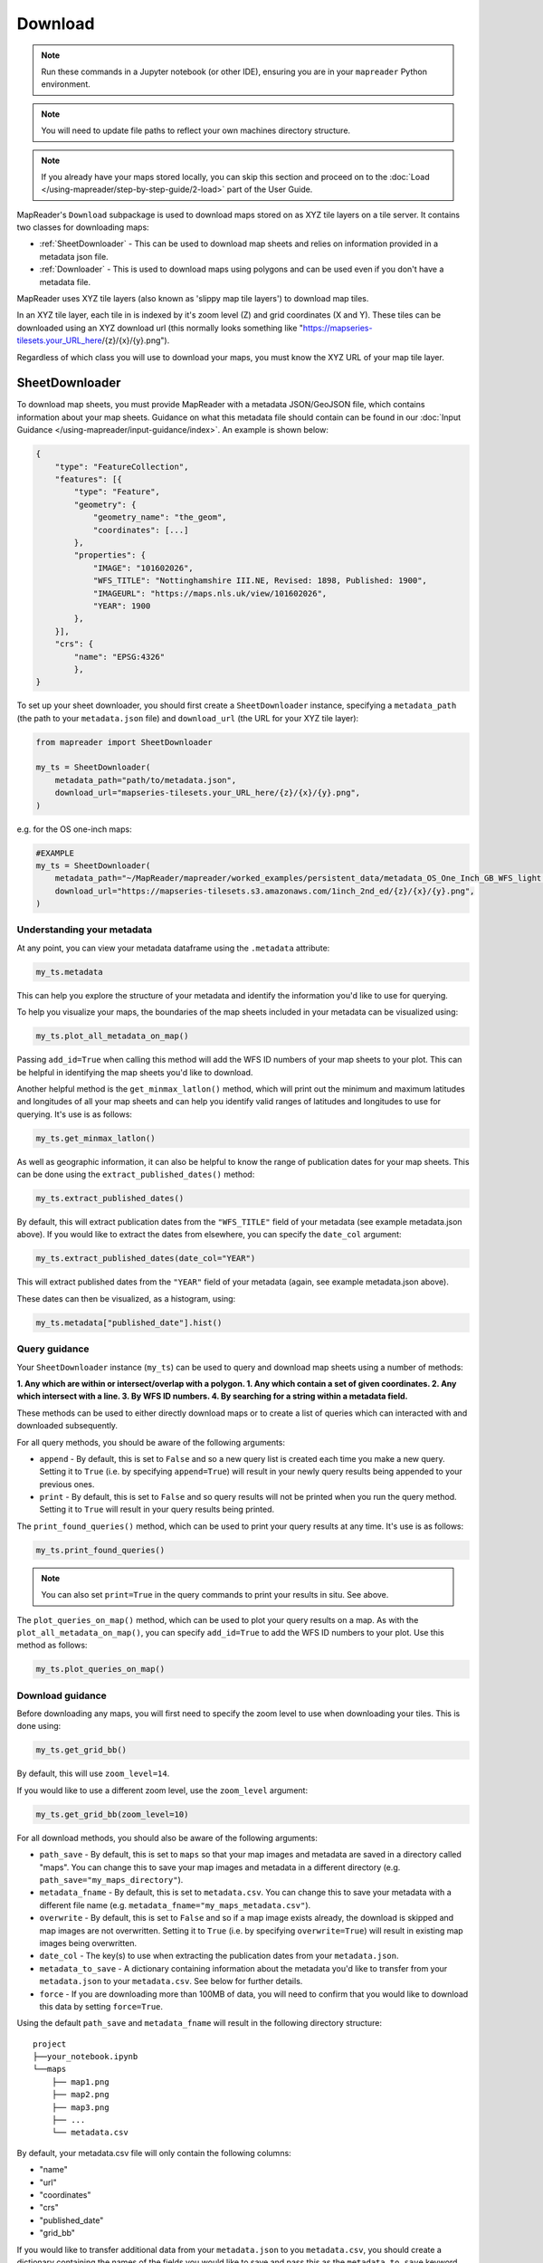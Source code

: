 Download
=========

.. todo:: Add comment saying navigate in your terminal to your working directory and then open a notebook from there. Shift right click on a folder in windows to copy path name.
.. todo:: Add instruction to create a new notebook.

.. note:: Run these commands in a Jupyter notebook (or other IDE), ensuring you are in your ``mapreader`` Python environment.

.. note:: You will need to update file paths to reflect your own machines directory structure.

.. note:: If you already have your maps stored locally, you can skip this section and proceed on to the :doc:`Load </using-mapreader/step-by-step-guide/2-load>` part of the User Guide.

MapReader's ``Download`` subpackage is used to download maps stored on as XYZ tile layers on a tile server.
It contains two classes for downloading maps:

- :ref:`SheetDownloader` - This can be used to download map sheets and relies on information provided in a metadata json file.
- :ref:`Downloader` - This is used to download maps using polygons and can be used even if you don't have a metadata file.

MapReader uses XYZ tile layers (also known as 'slippy map tile layers') to download map tiles.

In an XYZ tile layer, each tile in is indexed by it's zoom level (Z) and grid coordinates (X and Y).
These tiles can be downloaded using an XYZ download url (this normally looks something like "https://mapseries-tilesets.your_URL_here/{z}/{x}/{y}.png").

Regardless of which class you will use to download your maps, you must know the XYZ URL of your map tile layer.

.. _SheetDownloader:

SheetDownloader
---------------

To download map sheets, you must provide MapReader with a metadata JSON/GeoJSON file, which contains information about your map sheets.
Guidance on what this metadata file should contain can be found in our :doc:`Input Guidance </using-mapreader/input-guidance/index>`.
An example is shown below:

.. code-block:: javascript

    {
        "type": "FeatureCollection",
        "features": [{
            "type": "Feature",
            "geometry": {
                "geometry_name": "the_geom",
                "coordinates": [...]
            },
            "properties": {
                "IMAGE": "101602026",
                "WFS_TITLE": "Nottinghamshire III.NE, Revised: 1898, Published: 1900",
                "IMAGEURL": "https://maps.nls.uk/view/101602026",
                "YEAR": 1900
            },
        }],
        "crs": {
            "name": "EPSG:4326"
            },
    }

.. todo:: explain what json file does (allows splitting layer into 'map sheets'), allows patches to retain attributes of parent maps to investigate at any point of pipeline (Katie)

To set up your sheet downloader, you should first create a ``SheetDownloader`` instance, specifying a ``metadata_path`` (the path to your ``metadata.json`` file) and ``download_url`` (the URL for your XYZ tile layer):

.. code-block:: python

     from mapreader import SheetDownloader

     my_ts = SheetDownloader(
         metadata_path="path/to/metadata.json",
         download_url="mapseries-tilesets.your_URL_here/{z}/{x}/{y}.png",
     )

e.g. for the OS one-inch maps:

.. code-block:: python

     #EXAMPLE
     my_ts = SheetDownloader(
         metadata_path="~/MapReader/mapreader/worked_examples/persistent_data/metadata_OS_One_Inch_GB_WFS_light.json",
         download_url="https://mapseries-tilesets.s3.amazonaws.com/1inch_2nd_ed/{z}/{x}/{y}.png",
     )


Understanding your metadata
~~~~~~~~~~~~~~~~~~~~~~~~~~~~

At any point, you can view your metadata dataframe using the ``.metadata`` attribute:

.. code-block:: python

     my_ts.metadata

This can help you explore the structure of your metadata and identify the information you'd like to use for querying.

To help you visualize your maps, the boundaries of the map sheets included in your metadata can be visualized using:

.. code-block:: python

     my_ts.plot_all_metadata_on_map()

.. image:: /_static/plot_metadata_on_map.png
     :width: 400px
     :align: center


Passing ``add_id=True`` when calling this method will add the WFS ID numbers of your map sheets to your plot.
This can be helpful in identifying the map sheets you'd like to download.

Another helpful method is the ``get_minmax_latlon()`` method, which will print out the minimum and maximum latitudes and longitudes of all your map sheets and can help you identify valid ranges of latitudes and longitudes to use for querying.
It's use is as follows:

.. code-block:: python

     my_ts.get_minmax_latlon()


As well as geographic information, it can also be helpful to know the range of publication dates for your map sheets.
This can be done using the ``extract_published_dates()`` method:

.. code-block:: python

     my_ts.extract_published_dates()

By default, this will extract publication dates from the ``"WFS_TITLE"`` field of your metadata (see example metadata.json above).
If you would like to extract the dates from elsewhere, you can specify the ``date_col`` argument:

.. code-block:: python

     my_ts.extract_published_dates(date_col="YEAR")

This will extract published dates from the ``"YEAR"`` field of your metadata (again, see example metadata.json above).

These dates can then be visualized, as a histogram, using:

.. code-block:: python

     my_ts.metadata["published_date"].hist()


.. _query_guidance:

Query guidance
~~~~~~~~~~~~~~~

Your ``SheetDownloader`` instance (``my_ts``) can be used to query and download map sheets using a number of methods:

**1. Any which are within or intersect/overlap with a polygon.
1. Any which contain a set of given coordinates.
2. Any which intersect with a line.
3. By WFS ID numbers.
4. By searching for a string within a metadata field.**

These methods can be used to either directly download maps or to create a list of queries which can interacted with and downloaded subsequently.

For all query methods, you should be aware of the following arguments:

- ``append`` - By default, this is set to ``False`` and so a new query list is created each time you make a new query. Setting it to ``True`` (i.e. by specifying ``append=True``) will result in your newly query results being appended to your previous ones.
- ``print`` - By default, this is set to ``False`` and so query results will not be printed when you run the query method. Setting it to ``True`` will result in your query results being printed.

The ``print_found_queries()`` method, which can be used to print your query results at any time.
It's use is as follows:

.. code-block:: python

     my_ts.print_found_queries()

.. note:: You can also set ``print=True`` in the query commands to print your results in situ. See above.

The ``plot_queries_on_map()`` method, which can be used to plot your query results on a map.
As with the ``plot_all_metadata_on_map()``, you can specify ``add_id=True`` to add the WFS ID numbers to your plot. Use this method as follows:

.. code-block:: python

     my_ts.plot_queries_on_map()

.. _download_guidance:

Download guidance
~~~~~~~~~~~~~~~~~~

Before downloading any maps, you will first need to specify the zoom level to use when downloading your tiles.
This is done using:

.. code-block:: python

     my_ts.get_grid_bb()

By default, this will use ``zoom_level=14``.

If you would like to use a different zoom level, use the ``zoom_level`` argument:

.. code-block:: python

     my_ts.get_grid_bb(zoom_level=10)

For all download methods, you should also be aware of the following arguments:

- ``path_save`` - By default, this is set to ``maps`` so that your map images and metadata are saved in a directory called "maps". You can change this to save your map images and metadata in a different directory (e.g. ``path_save="my_maps_directory"``).
- ``metadata_fname`` - By default, this is set to ``metadata.csv``. You can change this to save your metadata with a different file name (e.g. ``metadata_fname="my_maps_metadata.csv"``).
- ``overwrite`` - By default, this is set to ``False`` and so if a map image exists already, the download is skipped and map images are not overwritten. Setting it to ``True`` (i.e. by specifying ``overwrite=True``) will result in existing map images being overwritten.
- ``date_col`` - The key(s) to use when extracting the publication dates from your ``metadata.json``.
- ``metadata_to_save`` - A dictionary containing information about the metadata you'd like to transfer from your ``metadata.json`` to your ``metadata.csv``. See below for further details.
- ``force`` - If you are downloading more than 100MB of data, you will need to confirm that you would like to download this data by setting ``force=True``.

Using the default ``path_save`` and ``metadata_fname`` will result in the following directory structure:

::

    project
    ├──your_notebook.ipynb
    └──maps
        ├── map1.png
        ├── map2.png
        ├── map3.png
        ├── ...
        └── metadata.csv

By default, your metadata.csv file will only contain the following columns:

- "name"
- "url"
- "coordinates"
- "crs"
- "published_date"
- "grid_bb"

If you would like to transfer additional data from your ``metadata.json`` to you ``metadata.csv``, you should create a dictionary containing the names of the fields you would like to save and pass this as the ``metadata_to_save`` keyword argument in each download method.

This should be in the form of:

.. code-block:: python

     metadata_to_save = {
          "new_column_name_1": "metadata_json_column1",
          "new_column_name_2": "metadata_json_column2",
          ...
     }

For example, to save the "WFS_TITLE" field from the example metadata.json above, you would use:

.. code-block:: python

     metadata_to_save = {
          "wfs_title": "WFS_TITLE",
     }

This would result in a metadata.csv with the following columns:

- "name"
- "url"
- "coordinates"
- "crs"
- "published_date"
- "grid_bb"
- "wfs_title"

1. Finding map sheets which overlap or intersect with a polygon.
~~~~~~~~~~~~~~~~~~~~~~~~~~~~~~~~~~~~~~~~~~~~~~~~~~~~~~~~~~~~~~~~~~~

The ``query_map_sheets_by_polygon()`` and ``download_map_sheets_by_polygon()`` methods can be used find and download map sheets which are within or intersect/overlap with a `shapely.Polygon <https://shapely.readthedocs.io/en/stable/reference/shapely.Polygon.html#shapely.Polygon>`_.
These methods have two modes:

- "within" - This finds map sheets whose bounds are completely within the given polygon.
- "intersects" - This finds map sheets which intersect/overlap with the given polygon.

The ``mode`` can be selected by specifying ``mode="within"`` or ``mode="intersects"``.

The ``query_map_sheets_by_polygon()`` and ``download_map_sheets_by_polygon()`` methods take a `shapely.Polygon <https://shapely.readthedocs.io/en/stable/reference/shapely.Polygon.html#shapely.Polygon>`_ object as the ``polygon`` argument.
These polygons can be created using MapReader's ``create_polygon_from_latlons()`` function:

.. code-block:: python

     from mapreader import create_polygon_from_latlons

     my_polygon = create_polygon_from_latlons(min_lat, min_lon, max_lat, max_lon)

e.g. :

.. code-block:: python

     #EXAMPLE
     my_polygon = create_polygon_from_latlons(54.3, -3.2, 56.0, 3)

Then, to find map sheets which fall within the bounds of this polygon, use:

.. code-block:: python

     my_ts.query_map_sheets_by_polygon(my_polygon, mode="within")

Or, to find map sheets which intersect with this polygon, use:

.. code-block:: python

     my_ts.query_map_sheets_by_polygon(my_polygon, mode="intersects")

.. note:: Guidance on how to view/visualize your query results can be found in query_guidance_.

To download your query results, use:

.. code-block:: python

     my_ts.download_map_sheets_by_queries()

By default, this will result in the directory structure shown in download_guidance_.

.. note:: Further information on the use of the download methods can be found in download_guidance_.

Alternatively, you can bypass the querying step and download map sheets directly using the ``download_map_sheets_by_polygon()`` method.

To download map sheets which fall within the bounds of this polygon, use:

.. code-block:: python

     my_ts.download_map_sheets_by_polygon(my_polygon, mode="within")

Or, to find map sheets which intersect with this polygon, use:

.. code-block:: python

     my_ts.download_map_sheets_by_polygon(my_polygon, mode="intersects")

Again, by default, this will result in the directory structure shown in download_guidance_.

.. note:: As with the ``download_map_sheets_by_queries()`` method, see download_guidance_ for further guidance.

1. Finding map sheets which contain a set of coordinates.
~~~~~~~~~~~~~~~~~~~~~~~~~~~~~~~~~~~~~~~~~~~~~~~~~~~~~~~~~~

The ``query_map_sheets_by_coordinates()`` and ``download_map_sheets_by_coordinates()`` methods can be used find and download map sheets which contain a set of coordinates.

To find maps sheets which contain a given set of coordinates, use:

.. code-block:: python

     my_ts.query_map_sheets_by_coordinates((x_coord, y_coord))

e.g. :

.. code-block:: python

     #EXAMPLE
     my_ts.query_map_sheets_by_coordinates((-2.2, 53.4))

.. note:: Guidance on how to view/visualize your query results can be found in query_guidance_.

To download your query results, use:

.. code-block:: python

     my_ts.download_map_sheets_by_queries()

By default, this will result in the directory structure shown in download_guidance_.

.. note:: Further information on the use of the download methods can be found in download_guidance_.

Alternatively, you can bypass the querying step and download map sheets directly using the ``download_map_sheets_by_coordinates()`` method:

.. code-block:: python

     my_ts.download_map_sheets_by_polygon((x_coord, y_coord))

e.g. :

.. code-block:: python

     #EXAMPLE
     my_ts.download_map_sheets_by_coordinates((-2.2, 53.4))

Again, by default, these will result in the directory structure shown in download_guidance_.

.. note:: As with the ``download_map_sheets_by_queries()`` method, see download_guidance_ for further guidance.

3. Finding map sheets which intersect with a line.
~~~~~~~~~~~~~~~~~~~~~~~~~~~~~~~~~~~~~~~~~~~~~~~~~~~~

The ``query_map_sheets_by_line()`` and ``download_map_sheets_by_line()`` methods can be used find and download map sheets which intersect with a line.

These methods take a `shapely.LineString <https://shapely.readthedocs.io/en/stable/reference/shapely.LineString.html#shapely.LineString>`_ object as the ``line`` argument.
These lines can be created using MapReader's ``create_line_from_latlons()`` function:

.. code-block:: python

     from mapreader import create_line_from_latlons

     my_line = create_line_from_latlons((lat1, lon1), (lat2, lon2))

e.g. :

.. code-block:: python

     #EXAMPLE
     my_line = create_line_from_latlons((54.3, -3.2), (56.0, 3))

Then, to find maps sheets which intersect with your line, use:

.. code-block:: python

     my_ts.query_map_sheets_by_coordinates(my_line)

.. note:: Guidance on how to view/visualize your query results can be found in query_guidance_.

To download your query results, use:

.. code-block:: python

     my_ts.download_map_sheets_by_queries()

By default, this will result in the directory structure shown in download_guidance_.

.. note:: Further information on the use of the download methods can be found in download_guidance_.

Alternatively, you can bypass the querying step and download map sheets directly using the ``download_map_sheets_by_line()`` method:

.. code-block:: python

     my_ts.download_map_sheets_by_polygon(my_line)

Again, by default, this will result in the directory structure shown in download_guidance_.

.. note:: As with the ``download_map_sheets_by_queries()`` method, see download_guidance_ for further guidance.

4. Finding map sheets using their WFS ID numbers.
~~~~~~~~~~~~~~~~~~~~~~~~~~~~~~~~~~~~~~~~~~~~~~~~~~

The ``query_map_sheets_by_wfs_ids()`` and ``download_map_sheets_by_wfs_ids()`` methods can be used find and download map sheets using their WFS ID numbers.

To find maps sheets using their WFS ID numbers, use:

.. code-block:: python

     #EXAMPLE
     my_ts.query_map_sheets_by_wfs_ids(2)

or

.. code-block:: python

     #EXAMPLE
     my_ts.query_map_sheets_by_wfs_ids([2,15,31])

.. note:: Guidance on how to view/visualize your query results can be found in query_guidance_.

To download your query results, use:

.. code-block:: python

     my_ts.download_map_sheets_by_queries()

By default, this will result in the directory structure shown in download_guidance_.

.. note:: Further information on the use of the download methods can be found in download_guidance_.

Alternatively, you can bypass the querying step and download map sheets directly using the ``download_map_sheets_by_wfs_ids()`` method:

.. code-block:: python

     #EXAMPLE
     my_ts.download_map_sheets_by_wfs_ids(2)

or

.. code-block:: python

     #EXAMPLE
     my_ts.download_map_sheets_by_wfs_ids([2,15,31])

Again, by default, these will result in the directory structure shown in download_guidance_.

.. note:: As with the ``download_map_sheets_by_queries()`` method, see download_guidance_ for further guidance.

5. Finding map sheets by searching for a string in their metadata.
~~~~~~~~~~~~~~~~~~~~~~~~~~~~~~~~~~~~~~~~~~~~~~~~~~~~~~~~~~~~~~~~~~~~

The ``query_map_sheets_by_string()`` and ``download_map_sheets_by_string()`` methods can be used find and download map sheets by searching for a string in their metadata.

These methods use `regex string searching <https://docs.python.org/3/library/re.html>`__ to find map sheets whose metadata contains a given string.
Wildcards and regular expressions can therefore be used in the ``string`` argument.

To find maps sheets whose metadata contains a given string, use:

.. code-block:: python

     my_ts.query_map_sheets_by_string("my search string")

e.g. The following will find any maps which contain the string "shire" in their metadata (e.g. Wiltshire, Lanarkshire, etc.):

.. code-block:: python

     #EXAMPLE
     my_ts.query_map_sheets_by_string("shire")

.. note:: Guidance on how to view/visualize your query results can be found in query_guidance_.

.. admonition:: Advanced usage
    :class: dropdown

    By default the ``columns`` argument is set to ``None``, meaning that this method will search for your string in **all** metadata fields.

    However, you can also specify the ``columns`` argument to search within a specific metadata column or columns.
    e.g. to search in the "WFS_TITLE" column you should use ``columns="WFS_TITLE"`` or, to search in the "WFS_TITLE" and "IMAGE" columns you should use ``columns=["WFS_TITLE", "IMAGE"]``.

To download your query results, use:

.. code-block:: python

     my_ts.download_map_sheets_by_queries()

By default, this will result in the directory structure shown in download_guidance_.

.. note:: Further information on the use of the download methods can be found in download_guidance_.

Alternatively, you can bypass the querying step and download map sheets directly using the ``download_map_sheets_by_string()`` method:

.. code-block:: python

     my_ts.download_map_sheets_by_string("my search string")

e.g. to search for "shire" (e.g. Wiltshire, Lanarkshire, etc.):

.. code-block:: python

     #EXAMPLE
     my_ts.download_map_sheets_by_string("shire")

Again, by default, these will result in the directory structure shown in download_guidance_.

.. note:: As with the ``download_map_sheets_by_queries()`` method, see download_guidance_ for further guidance.
